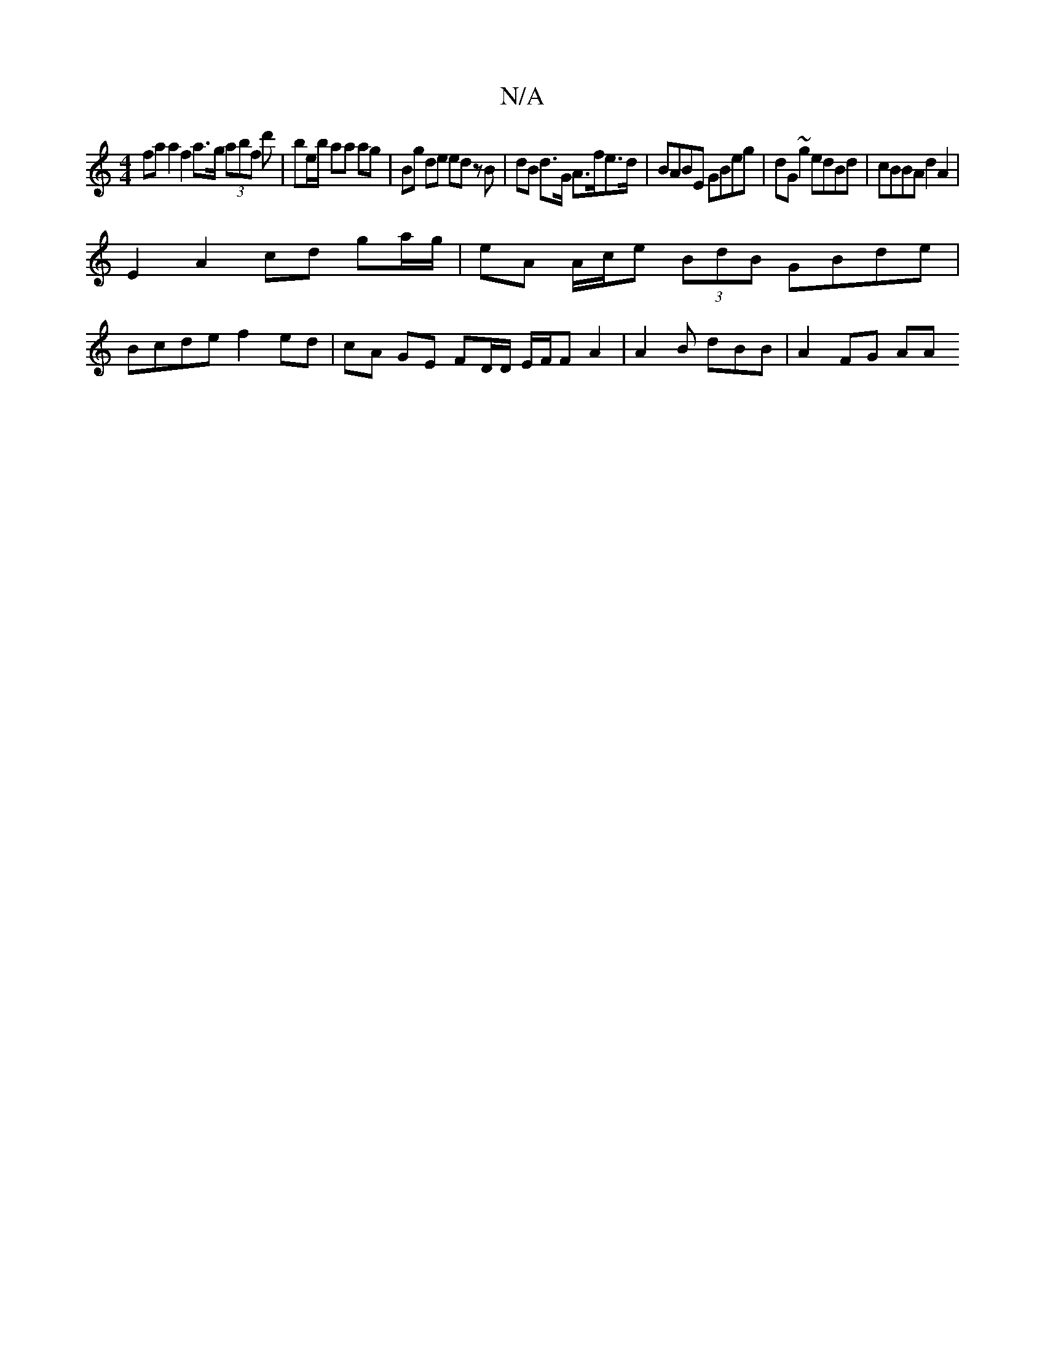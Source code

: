 X:1
T:N/A
M:4/4
R:N/A
K:Cmajor
fa a2 f2 a>g (3abf d'|be/b/ aa ag | Bg de ed zB | dB d>G A>fe>d | BABE GBeg | dG ~g2 edBd | cBBA d2 A2 |
E2 A2 cd ga/g/ | eA A/c/e (3BdB GBde |
Bcde f2 ed | cA GE FD/D/ E/F/F A2 | A2 B dBB | A2 FG AA 